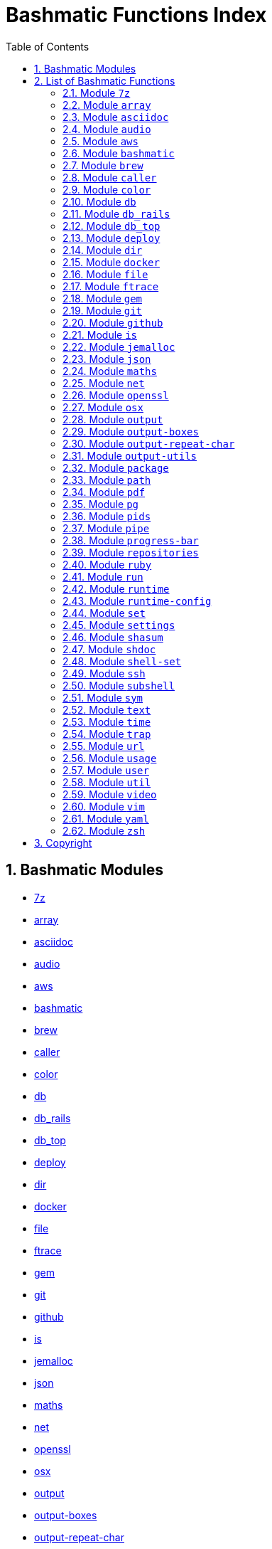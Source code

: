 = Bashmatic Functions Index
:allow-uri-read:
:doctype: book
:sectnums:
:showtitle:
:toc:
:toclevels: 5
:icons: font

== Bashmatic Modules

* xref:#module-7z[7z]
* xref:#module-array[array]
* xref:#module-asciidoc[asciidoc]
* xref:#module-audio[audio]
* xref:#module-aws[aws]
* xref:#module-bashmatic[bashmatic]
* xref:#module-brew[brew]
* xref:#module-caller[caller]
* xref:#module-color[color]
* xref:#module-db[db]
* xref:#module-db_rails[db_rails]
* xref:#module-db_top[db_top]
* xref:#module-deploy[deploy]
* xref:#module-dir[dir]
* xref:#module-docker[docker]
* xref:#module-file[file]
* xref:#module-ftrace[ftrace]
* xref:#module-gem[gem]
* xref:#module-git[git]
* xref:#module-github[github]
* xref:#module-is[is]
* xref:#module-jemalloc[jemalloc]
* xref:#module-json[json]
* xref:#module-maths[maths]
* xref:#module-net[net]
* xref:#module-openssl[openssl]
* xref:#module-osx[osx]
* xref:#module-output[output]
* xref:#module-output-boxes[output-boxes]
* xref:#module-output-repeat-char[output-repeat-char]
* xref:#module-output-utils[output-utils]
* xref:#module-package[package]
* xref:#module-path[path]
* xref:#module-pdf[pdf]
* xref:#module-pg[pg]
* xref:#module-pids[pids]
* xref:#module-pipe[pipe]
* xref:#module-progress-bar[progress-bar]
* xref:#module-repositories[repositories]
* xref:#module-ruby[ruby]
* xref:#module-run[run]
* xref:#module-runtime[runtime]
* xref:#module-runtime-config[runtime-config]
* xref:#module-set[set]
* xref:#module-settings[settings]
* xref:#module-shasum[shasum]
* xref:#module-shdoc[shdoc]
* xref:#module-shell-set[shell-set]
* xref:#module-ssh[ssh]
* xref:#module-subshell[subshell]
* xref:#module-sym[sym]
* xref:#module-text[text]
* xref:#module-time[time]
* xref:#module-trap[trap]
* xref:#module-url[url]
* xref:#module-usage[usage]
* xref:#module-user[user]
* xref:#module-util[util]
* xref:#module-video[video]
* xref:#module-vim[vim]
* xref:#module-yaml[yaml]
* xref:#module-zsh[zsh]

== List of Bashmatic Functions


=== Module `7z`


=== Module `array`


=== Module `asciidoc`


=== Module `audio`


=== Module `aws`


=== Module `bashmatic`


=== Module `brew`


=== Module `caller`


=== Module `color`


=== Module `db`


=== Module `db_rails`


=== Module `db_top`


=== Module `deploy`


=== Module `dir`


=== Module `docker`


=== Module `file`


=== Module `ftrace`


=== Module `gem`


=== Module `git`


=== Module `github`


=== Module `is`


=== Module `jemalloc`


=== Module `json`


=== Module `maths`


=== Module `net`


=== Module `openssl`


=== Module `osx`


=== Module `output`


=== Module `output-boxes`


=== Module `output-repeat-char`


=== Module `output-utils`


=== Module `package`


=== Module `path`


=== Module `pdf`


=== Module `pg`


=== Module `pids`


=== Module `pipe`


=== Module `progress-bar`


=== Module `repositories`


=== Module `ruby`


=== Module `run`


=== Module `runtime`


=== Module `runtime-config`


=== Module `set`


=== Module `settings`


=== Module `shasum`


=== Module `shdoc`


=== Module `shell-set`


=== Module `ssh`


=== Module `subshell`


=== Module `sym`


=== Module `text`


=== Module `time`


=== Module `trap`


=== Module `url`


=== Module `usage`


=== Module `user`


=== Module `util`


=== Module `video`


=== Module `vim`


=== Module `yaml`


=== Module `zsh`



== Copyright



© 2017-2021 Konstantin Gredeskoul, All rights reserved, MIT License.